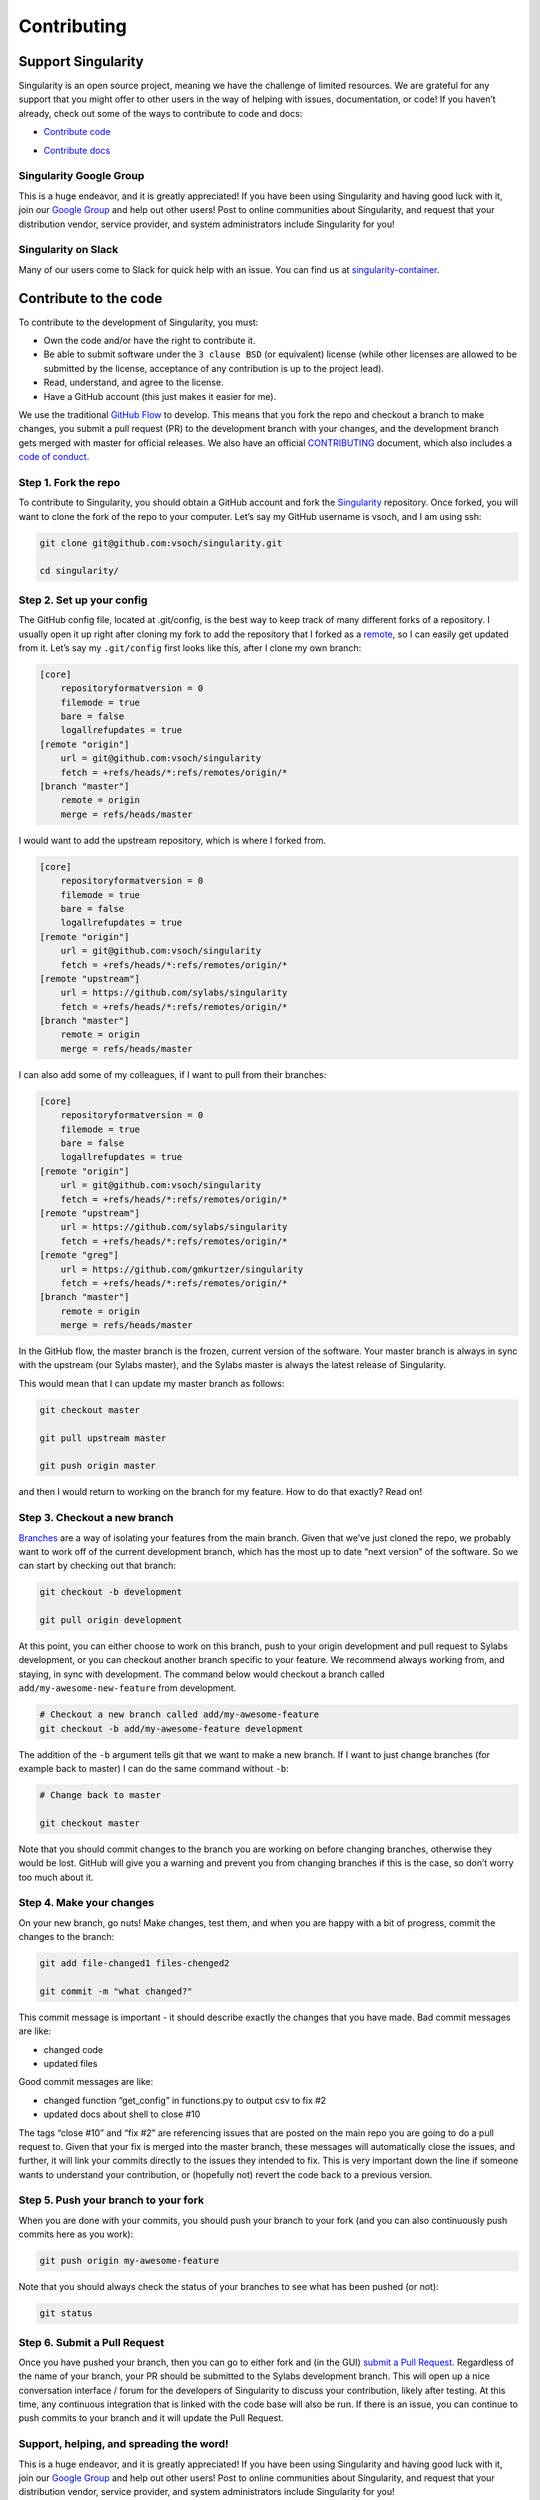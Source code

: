 .. _contributing:

============
Contributing
============

-------------------
Support Singularity
-------------------

Singularity is an open source project, meaning we have the challenge of limited resources.
We are grateful for any support that you might offer to other users in the way of helping with issues, documentation,
or code! If you haven’t already, check out some of the ways to contribute to code and docs:

.. _contribute-to-the-code:

-  `Contribute code <#contribute-to-the-code>`_

.. _contributing-to-documentation:

-  `Contribute docs <#contributing-to-documentation>`_

Singularity Google Group
========================

This is a huge endeavor, and it is greatly appreciated! If you have been using Singularity and having good luck with it,
join our `Google Group <https://groups.google.com/a/lbl.gov/forum/#!forum/singularity>`_  and help out other users! Post to online communities about Singularity, and request that your distribution vendor,
service provider, and system administrators include Singularity for you!

Singularity on Slack
====================

Many of our users come to Slack for quick help with an issue. You can find us at `singularity-container <https://singularity-container.slack.com/>`_.

----------------------
Contribute to the code
----------------------

To contribute to the development of Singularity, you must:

-  Own the code and/or have the right to contribute it.

-  Be able to submit software under the ``3 clause BSD`` (or equivalent) license (while other licenses are allowed to be submitted by the license, acceptance of any contribution is up to the project lead).

-  Read, understand, and agree to the license.

-  Have a GitHub account (this just makes it easier for me).

We use the traditional `GitHub Flow <https://guides.github.com/introduction/flow/>`_ to develop. This means that you fork the repo and checkout a branch to make changes, you submit a pull request (PR) to the development branch with your changes, and the development branch gets merged with master for official releases.
We also have an official `CONTRIBUTING <https://github.com/sylabs/singularity/blob/master/CONTRIBUTING.md>`_ document, which also includes a `code of conduct <https://github.com/sylabs/singularity/blob/master/CONTRIBUTING.md#code-of-conduct>`_.


Step 1. Fork the repo
=====================

To contribute to Singularity, you should obtain a GitHub account and fork the `Singularity <https://github.com/sylabs/singularity>`_ repository.
Once forked, you will want to clone the fork of the repo to your computer. Let’s say my GitHub username is vsoch, and I am using ssh:

.. code-block:: none

    git clone git@github.com:vsoch/singularity.git

    cd singularity/


Step 2. Set up your config
==========================

The GitHub config file, located at .git/config, is the best way to keep track of many different forks of a repository.
I usually open it up right after cloning my fork to add the repository that I forked as a `remote <https://help.github.com/articles/adding-a-remote/>`_, so I can easily get updated from it.
Let’s say my ``.git/config`` first looks like this, after I clone my own branch:

.. code-block:: none

    [core]
        repositoryformatversion = 0
        filemode = true
        bare = false
        logallrefupdates = true
    [remote "origin"]
        url = git@github.com:vsoch/singularity
        fetch = +refs/heads/*:refs/remotes/origin/*
    [branch "master"]
        remote = origin
        merge = refs/heads/master

I would want to add the upstream repository, which is where I forked from.

.. code-block:: none

    [core]
        repositoryformatversion = 0
        filemode = true
        bare = false
        logallrefupdates = true
    [remote "origin"]
        url = git@github.com:vsoch/singularity
        fetch = +refs/heads/*:refs/remotes/origin/*
    [remote "upstream"]
        url = https://github.com/sylabs/singularity
        fetch = +refs/heads/*:refs/remotes/origin/*
    [branch "master"]
        remote = origin
        merge = refs/heads/master

I can also add some of my colleagues, if I want to pull from their branches:

.. code-block:: none

    [core]
        repositoryformatversion = 0
        filemode = true
        bare = false
        logallrefupdates = true
    [remote "origin"]
        url = git@github.com:vsoch/singularity
        fetch = +refs/heads/*:refs/remotes/origin/*
    [remote "upstream"]
        url = https://github.com/sylabs/singularity
        fetch = +refs/heads/*:refs/remotes/origin/*
    [remote "greg"]
        url = https://github.com/gmkurtzer/singularity
        fetch = +refs/heads/*:refs/remotes/origin/*
    [branch "master"]
        remote = origin
        merge = refs/heads/master

In the GitHub flow, the master branch is the frozen, current version of the software.
Your master branch is always in sync with the upstream (our Sylabs master), and the Sylabs master is always the latest release of Singularity.

This would mean that I can update my master branch as follows:

.. code-block:: none

    git checkout master
    
    git pull upstream master
    
    git push origin master


and then I would return to working on the branch for my feature. How to do that exactly? Read on!

Step 3. Checkout a new branch
=============================

`Branches <https://guides.github.com/introduction/flow//>`_ are a way of isolating your features from the main branch. Given that we’ve just cloned the repo, we probably want to work off of the current development branch, which has the most up to date “next version” of the software. So we can start by checking out that branch:



.. code-block:: none

    git checkout -b development
    
    git pull origin development


At this point, you can either choose to work on this branch, push to your origin development and pull request to Sylabs development, or you can checkout another branch specific to your feature. We recommend always working from, and staying, in sync with development. The command below would checkout a branch called ``add/my-awesome-new-feature`` from development.

.. code-block:: none

    # Checkout a new branch called add/my-awesome-feature
    git checkout -b add/my-awesome-feature development


The addition of the ``-b`` argument tells git that we want to make a new branch. If I want to just change branches (for example back to master) I can do the same command without ``-b``:

.. code-block:: none

    # Change back to master

    git checkout master


Note that you should commit changes to the branch you are working on before changing branches, otherwise they would be lost. GitHub will give you a warning and prevent you from changing branches if this is the case, so don’t worry too much about it.


Step 4. Make your changes
=========================

On your new branch, go nuts! Make changes, test them, and when you are happy with a bit of progress, commit the changes to the branch:

.. code-block:: none

    git add file-changed1 files-chenged2
    
    git commit -m "what changed?"

This commit message is important - it should describe exactly the changes that you have made. Bad commit messages are like:

- changed code

- updated files

Good commit messages are like:

- changed function “get_config” in functions.py to output csv to fix #2

- updated docs about shell to close #10

The tags “close #10” and “fix #2” are referencing issues that are posted on the main repo you are going to do a pull request to. Given that your fix is merged into the master branch, these messages will automatically close the issues, and further, it will link your commits directly to the issues they intended to fix. This is very important down the line if someone wants to understand your contribution, or (hopefully not) revert the code back to a previous version.

Step 5. Push your branch to your fork
=====================================

When you are done with your commits, you should push your branch to your fork (and you can also continuously push commits here as you work):

.. code-block:: none

    git push origin my-awesome-feature


Note that you should always check the status of your branches to see what has been pushed (or not):

.. code-block:: none

    git status


Step 6. Submit a Pull Request
=============================

Once you have pushed your branch, then you can go to either fork and (in the GUI) `submit a Pull Request <https://help.github.com/articles/creating-a-pull-request/>`_. Regardless of the name of your branch, your PR should be submitted to the Sylabs development branch. This will open up a nice conversation interface / forum for the developers of Singularity to discuss your contribution, likely after testing. At this time, any continuous integration that is linked with the code base will also be run. If there is an issue, you can continue to push commits to your branch and it will update the Pull Request.

Support, helping, and spreading the word!
========================================

This is a huge endeavor, and it is greatly appreciated! If you have been using Singularity and having good luck with it, join our `Google Group <https://groups.google.com/a/lbl.gov/forum/#!forum/singularity>`_ and help out other users! Post to online communities about Singularity, and request that your distribution vendor, service provider, and system administrators include Singularity for you!

-----------------------------
Contributing to Documentation
-----------------------------

We (like almost all open source software providers) have a documentation dilemma… We tend to focus on the code features and functionality before working on documentation. And there is very good reason for this: we want to share the love so nobody feels left out!

You can contribute to the documentation by sending a `pull request <https://help.github.com/articles/about-pull-requests/>`_ on our repository for documentation.

The current documentation is generated with:

- `reStructured Text (RST) <http://docutils.sourceforge.net/rst.html>`_ and `ReadTheDocs <https://readthedocs.org/>`_

Other dependencies include:

- `Python 2.7 <https://www.python.org/download/releases/2.7/>`_

- `Sphinx <https://pypi.org/project/Sphinx/>`_

More information about contributing to the documentation, and the instructions on how to install the dependencies, and how to generate the files can be obtained `here <https://github.com/sylabs/singularity-userdocs#singularity-user-docs>`_.
